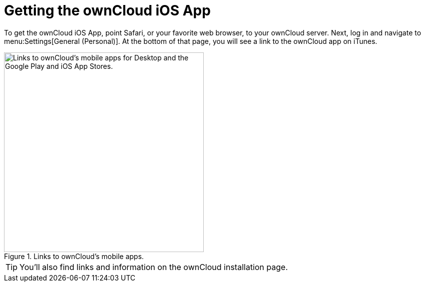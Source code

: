 = Getting the ownCloud iOS App
:page-aliases: ios_installation.adoc
:toc: right
:keywords: ownCloud, download, install, iOS, iPhone, iPad
:description: This guide steps you through how to install the ownCloud iOS app for iPhone and iPad.

To get the ownCloud iOS App, point Safari, or your favorite web browser, to your ownCloud server. Next, log in and navigate to menu:Settings[General (Personal)]. At the bottom of that page, you will see a link to the ownCloud app on iTunes.

.Links to ownCloud's mobile apps.
image::installation/owncloud-server-mobile-apps.png[Links to ownCloud's mobile apps for Desktop and the Google Play and iOS App Stores., width=400]

TIP: You'll also find links and information on the ownCloud installation page.

